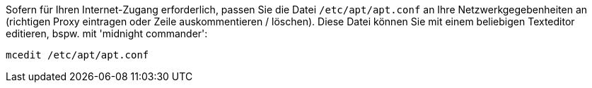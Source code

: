 Sofern für Ihren Internet-Zugang erforderlich, passen Sie die Datei `/etc/apt/apt.conf` an Ihre Netzwerkgegebenheiten an (richtigen Proxy eintragen oder Zeile auskommentieren / löschen).
Diese Datei können Sie mit einem beliebigen Texteditor editieren, bspw. mit 'midnight commander':

[source,prompt]
----
mcedit /etc/apt/apt.conf
----
